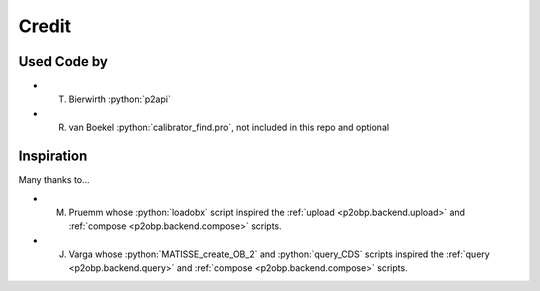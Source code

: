 .. role:: python(code)
   :language: python

Credit
======

Used Code by
------------

* T. Bierwirth :python:`p2api`
* R. van Boekel :python:`calibrator_find.pro`, not included in this repo and optional

Inspiration
-----------

Many thanks to...

* M. Pruemm whose :python:`loadobx` script inspired the :ref:`upload <p2obp.backend.upload>` and :ref:`compose <p2obp.backend.compose>` scripts.
* J. Varga whose :python:`MATISSE_create_OB_2` and :python:`query_CDS` scripts inspired the :ref:`query <p2obp.backend.query>` and :ref:`compose <p2obp.backend.compose>` scripts.
